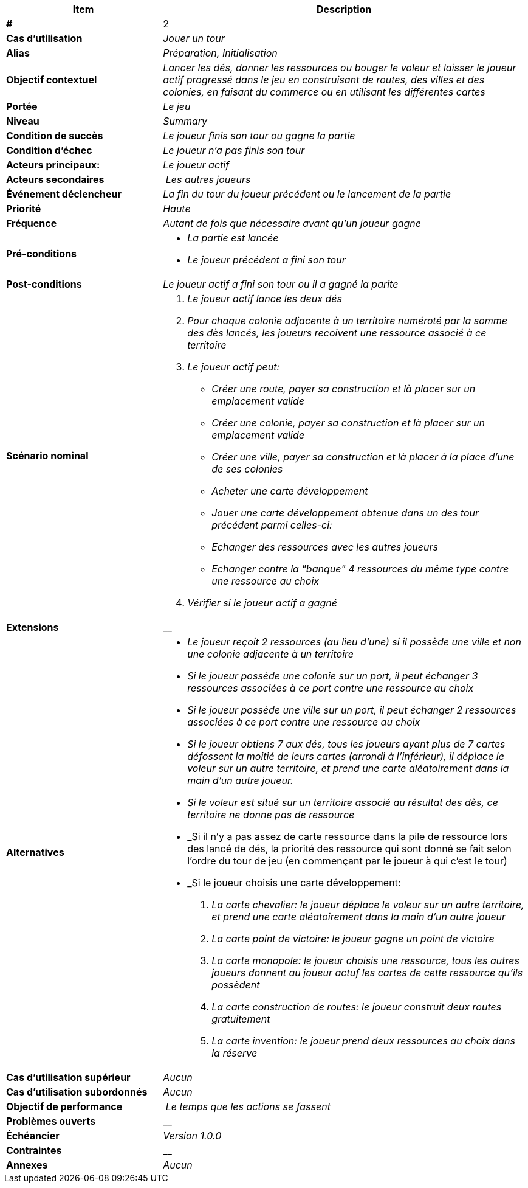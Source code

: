 [cols="30s,70n",options="header", frame=sides]
|===
| Item | Description

| # 
| 2

| Cas d'utilisation	
| _Jouer un tour_

| Alias
| _Préparation, Initialisation_

| Objectif contextuel
| _Lancer les dés, donner les ressources ou bouger le voleur et laisser le joueur actif progressé dans le jeu en construisant de routes, des villes et des colonies, en faisant du commerce ou en utilisant les différentes cartes_

| Portée	
| _Le jeu_

| Niveau
| _Summary_

| Condition de succès
| _Le joueur finis son tour ou gagne la partie_

| Condition d'échec
| _Le joueur n'a pas finis son tour_

| Acteurs principaux:
| _Le joueur actif_

| Acteurs secondaires
| _Les autres joueurs_

| Événement déclencheur
| _La fin du tour du joueur précédent ou le lancement de la partie_


| Priorité
| _Haute_

| Fréquence
| _Autant de fois que nécessaire avant qu'un joueur gagne_

| Pré-conditions 
a| 
- _La partie est lancée_
- _Le joueur précédent a fini son tour_

| Post-conditions
| _Le joueur actif a fini son tour ou il a gagné la parite_


| Scénario nominal
a|
. _Le joueur actif lance les deux dés_
. _Pour chaque colonie adjacente à un territoire numéroté par la somme des dès lancés, les joueurs recoivent une ressource associé à ce territoire_
. _Le joueur actif peut:_
 - _Créer une route, payer sa construction et là placer sur un emplacement valide_
 - _Créer une colonie, payer sa construction et là placer sur un emplacement valide_
 - _Créer une ville, payer sa construction et là placer à la place d'une de ses colonies_
 - _Acheter une carte développement_
 - _Jouer une carte développement obtenue dans un des tour précédent parmi celles-ci:_
 - _Echanger des ressources avec les autres joueurs_
 - _Echanger contre la "banque" 4 ressources du même type contre une ressource au choix_
. _Vérifier si le joueur actif a gagné_


| Extensions	
|__

| Alternatives	
a| 
- _Le joueur reçoit 2 ressources (au lieu d'une) si il possède une ville et non une colonie adjacente à un territoire_
- _Si le joueur possède une colonie sur un port, il peut échanger 3 ressources associées à ce port contre une ressource au choix_
- _Si le joueur possède une ville sur un port, il peut échanger 2 ressources associées à ce port contre une ressource au choix_
- _Si le joueur obtiens 7 aux dés, tous les joueurs ayant plus de 7 cartes défossent la moitié de leurs cartes (arrondi à l'inférieur), il déplace le voleur sur un autre territoire, et prend une carte aléatoirement dans la main d'un autre joueur._
- _Si le voleur est situé sur un territoire associé au résultat des dès, ce territoire ne donne pas de ressource_
- _Si il n'y a pas assez de carte ressource dans la pile de ressource lors des lancé de dés, la priorité des ressource qui sont donné se fait selon l'ordre du tour de jeu (en commençant par le joueur à qui c'est le tour)
- _Si le joueur choisis une carte développement:
. _La carte chevalier: le joueur déplace le voleur sur un autre territoire, et prend une carte aléatoirement dans la main d'un autre joueur_
. _La carte point de victoire: le joueur gagne un point de victoire_
. _La carte monopole: le joueur choisis une ressource, tous les autres joueurs donnent au joueur actuf les cartes de cette ressource qu'ils possèdent_
. _La carte construction de routes: le joueur construit deux routes gratuitement_
. _La carte invention: le joueur prend deux ressources au choix dans la réserve_


| Cas d'utilisation supérieur
| _Aucun_

| Cas d'utilisation subordonnés 
| _Aucun_

| Objectif de performance
| _Le temps que les actions se fassent_

| Problèmes ouverts	
| __

| Échéancier	
| _Version 1.0.0_

| Contraintes
| __

| Annexes
| _Aucun_

|===






